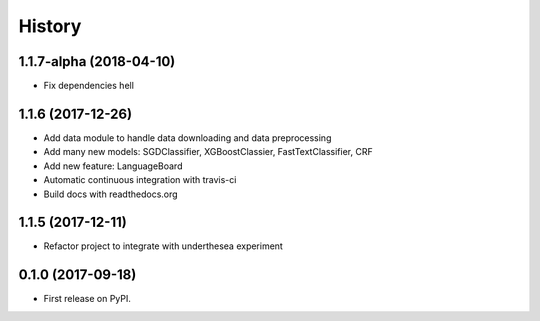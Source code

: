 =======
History
=======

1.1.7-alpha (2018-04-10)
------------------------

* Fix dependencies hell


1.1.6 (2017-12-26)
------------------

* Add data module to handle data downloading and data preprocessing
* Add many new models: SGDClassifier, XGBoostClassier, FastTextClassifier, CRF
* Add new feature: LanguageBoard
* Automatic continuous integration with travis-ci
* Build docs with readthedocs.org


1.1.5 (2017-12-11)
------------------

* Refactor project to integrate with underthesea experiment

0.1.0 (2017-09-18)
------------------

* First release on PyPI.

